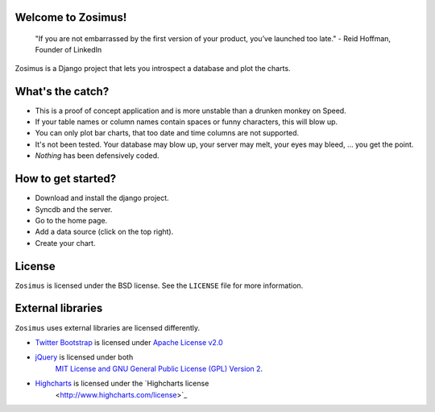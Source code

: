 Welcome to Zosimus!
===================

    "If you are not embarrassed by the first version of your product, you’ve launched too late." - Reid Hoffman, Founder of LinkedIn

Zosimus is a Django project that lets you introspect a database and plot the charts.

.. warning: This project is not production ready!!! Use at your own risk.

What's the catch?
=================

* This is a proof of concept application and is more unstable than a drunken monkey on Speed.
* If your table names or column names contain spaces or funny characters, this will blow up.
* You can only plot bar charts, that too date and time columns are not supported.
* It's not been tested. Your database may blow up, your server may melt, your eyes may bleed, ... you get the point.
* *Nothing* has been defensively coded.

How to get started?
===================

* Download and install the django project.
* Syncdb and the server.
* Go to the home page.
* Add a data source (click on the top right).
* Create your chart.

License
========

``Zosimus`` is licensed under the BSD license. See the ``LICENSE`` file for more information.

External libraries
==================

``Zosimus`` uses external libraries are licensed differently.

- `Twitter Bootstrap <http://twitter.github.com/bootstrap/>`_ is licensed under
  `Apache License v2.0 <http://twitter.github.com/bootstrap/>`_
- `jQuery <http://jquery.com>`_ is licensed under both
   `MIT License and GNU General Public License (GPL) Version 2 <http://jquery.org/license/>`_.
- `Highcharts <http://highcharts.com>`_ is licensed under the `Highcharts license
   <http://www.highcharts.com/license>`_
